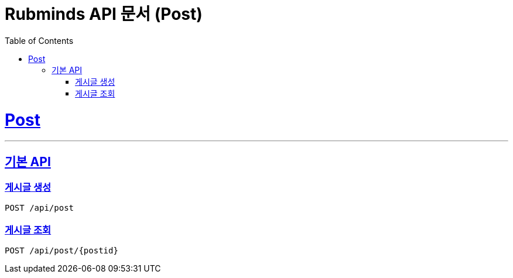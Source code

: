 = Rubminds API 문서 (Post)
:doctype: book
:icons: font
:source-highlighter: highlightjs
:toc: left
:toclevels: 2
:sectlinks:
:snippets: ../../../build/generated-snippets

= Post
---
== 기본 API

=== 게시글 생성
`POST /api/post`

=== 게시글 조회
`POST /api/post/{postid}`
